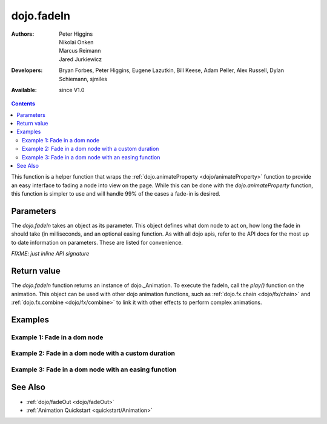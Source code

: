.. _dojo/fadeIn:

dojo.fadeIn
===========

:Authors: Peter Higgins, Nikolai Onken, Marcus Reimann, Jared Jurkiewicz
:Developers: Bryan Forbes, Peter Higgins, Eugene Lazutkin, Bill Keese, Adam Peller, Alex Russell, Dylan Schiemann, sjmiles
:Available: since V1.0

.. contents::
    :depth: 2

This function is a helper function that wraps the :ref:`dojo.animateProperty <dojo/animateProperty>` function to provide an easy interface to fading a node into view on the page.  While this can be done with the *dojo.animateProperty* function, this function is simpler to use and will handle 99% of the cases a fade-in is desired.

==========
Parameters
==========

The *dojo.fadeIn* takes an object as its parameter.  This object defines what dom node to act on, how long the fade in should take (in milliseconds, and an optional easing function.  As with all dojo apis, refer to the API docs for the most up to date information on parameters.  These are listed for convenience.

`FIXME: just inline API signature`

============
Return value
============

The *dojo.fadeIn* function returns an instance of dojo._Animation.  To execute the fadeIn, call the *play()* function on the animation.  This object can be used with other dojo animation functions, such as :ref:`dojo.fx.chain <dojo/fx/chain>` and :ref:`dojo.fx.combine <dojo/fx/combine>` to link it with other effects to perform complex animations.

========
Examples
========

Example 1:  Fade in a dom node
------------------------------

.. code-example ::
  
  .. js ::

    <script>
      dojo.require("dijit.form.Button");
      function basicFadeinSetup(){
         //Style the dom node to opacity 0;
         dojo.style("basicFadeNode", "opacity", "0");

         //Function linked to the button to trigger the fade.
         function fadeIt() {
            dojo.style("basicFadeNode", "opacity", "0");
            var fadeArgs = {
              node: "basicFadeNode"
            };
            dojo.fadeIn(fadeArgs).play();
         }
         dojo.connect(dijit.byId("basicFadeButton"), "onClick", fadeIt);
      }
      dojo.ready(basicFadeinSetup);
    </script>

  .. html ::

    <button data-dojo-type="dijit.form.Button" id="basicFadeButton">Fade It In!</button>
    <div id="basicFadeNode" style="width: 100px; height: 100px; background-color: red;"></div>


Example 2:  Fade in a dom node with a custom duration
-----------------------------------------------------

.. code-example ::
  
  .. js ::

    <script>
      dojo.require("dijit.form.Button");
      function basicFadeinSetup2(){
         //Style the dom node to opacity 0;
         dojo.style("basicFadeNode2", "opacity", "0");

         //Function linked to the button to trigger the fade.
         function fadeIt() {
            dojo.style("basicFadeNode2", "opacity", "0");
            var fadeArgs = {
              node: "basicFadeNode2",
              duration: 5000,
            };
            dojo.fadeIn(fadeArgs).play();
         }
         dojo.connect(dijit.byId("basicFadeButton2"), "onClick", fadeIt);
      }
      dojo.ready(basicFadeinSetup2);
    </script>

  .. html ::

    <button data-dojo-type="dijit.form.Button" id="basicFadeButton2">Fade It In Slow!</button>
    <div id="basicFadeNode2" style="width: 100px; height: 100px; background-color: red;"></div>



Example 3:  Fade in a dom node with an easing function
------------------------------------------------------

.. code-example ::
  
  .. js ::

    <script>
      dojo.require("dijit.form.Button");
      dojo.require("dojo.fx.easing");
      function basicFadeinSetup3(){
         //Style the dom node to opacity 0;
         dojo.style("basicFadeNode3", "opacity", "0");

         //Function linked to the button to trigger the fade.
         function fadeIt() {
            dojo.style("basicFadeNode3", "opacity", "0");
            var fadeArgs = {
              node: "basicFadeNode3",
              duration: 8000,
              easing: dojo.fx.easing.expoOut
            };
            dojo.fadeIn(fadeArgs).play();
         }
         dojo.connect(dijit.byId("basicFadeButton3"), "onClick", fadeIt);
      }
      dojo.ready(basicFadeinSetup3);
    </script>

  .. html ::

    <button data-dojo-type="dijit.form.Button" id="basicFadeButton3">Fade It In Slow with Expo Easing!</button>
    <div id="basicFadeNode3" style="width: 100px; height: 100px; background-color: red;"></div>

========
See Also
========

* :ref:`dojo/fadeOut <dojo/fadeOut>`
* :ref:`Animation Quickstart <quickstart/Animation>`
